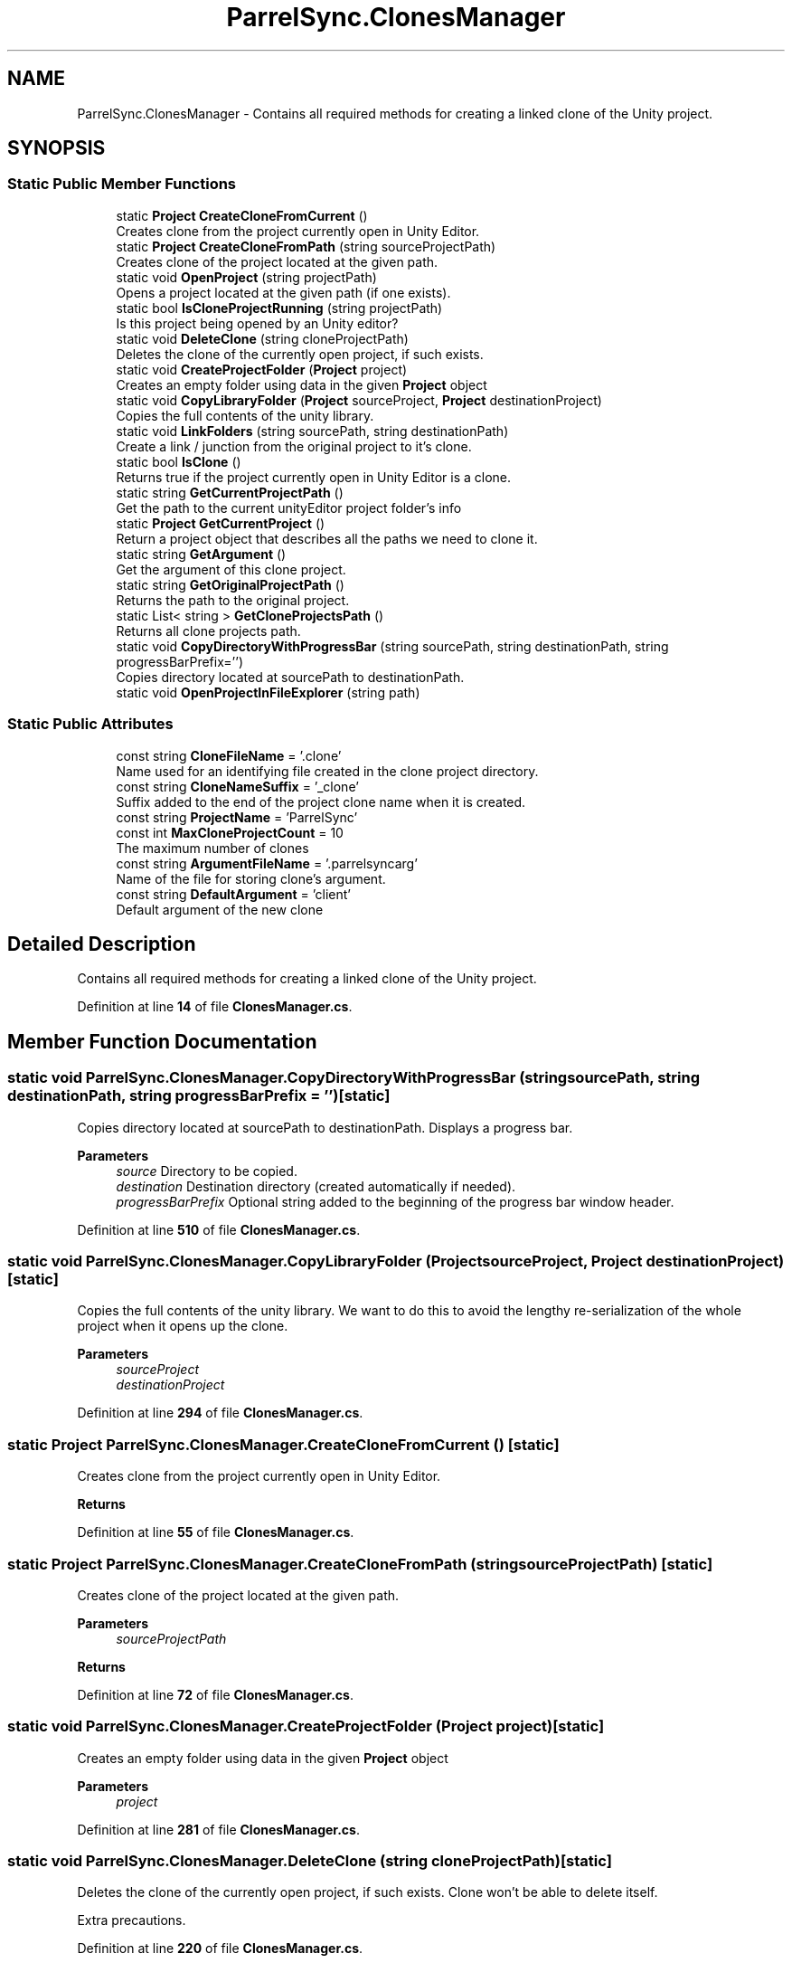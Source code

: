 .TH "ParrelSync.ClonesManager" 3 "Mon Apr 18 2022" "Purrpatrator User manual" \" -*- nroff -*-
.ad l
.nh
.SH NAME
ParrelSync.ClonesManager \- Contains all required methods for creating a linked clone of the Unity project\&.  

.SH SYNOPSIS
.br
.PP
.SS "Static Public Member Functions"

.in +1c
.ti -1c
.RI "static \fBProject\fP \fBCreateCloneFromCurrent\fP ()"
.br
.RI "Creates clone from the project currently open in Unity Editor\&. "
.ti -1c
.RI "static \fBProject\fP \fBCreateCloneFromPath\fP (string sourceProjectPath)"
.br
.RI "Creates clone of the project located at the given path\&. "
.ti -1c
.RI "static void \fBOpenProject\fP (string projectPath)"
.br
.RI "Opens a project located at the given path (if one exists)\&. "
.ti -1c
.RI "static bool \fBIsCloneProjectRunning\fP (string projectPath)"
.br
.RI "Is this project being opened by an Unity editor? "
.ti -1c
.RI "static void \fBDeleteClone\fP (string cloneProjectPath)"
.br
.RI "Deletes the clone of the currently open project, if such exists\&. "
.ti -1c
.RI "static void \fBCreateProjectFolder\fP (\fBProject\fP project)"
.br
.RI "Creates an empty folder using data in the given \fBProject\fP object "
.ti -1c
.RI "static void \fBCopyLibraryFolder\fP (\fBProject\fP sourceProject, \fBProject\fP destinationProject)"
.br
.RI "Copies the full contents of the unity library\&. "
.ti -1c
.RI "static void \fBLinkFolders\fP (string sourcePath, string destinationPath)"
.br
.RI "Create a link / junction from the original project to it's clone\&. "
.ti -1c
.RI "static bool \fBIsClone\fP ()"
.br
.RI "Returns true if the project currently open in Unity Editor is a clone\&. "
.ti -1c
.RI "static string \fBGetCurrentProjectPath\fP ()"
.br
.RI "Get the path to the current unityEditor project folder's info "
.ti -1c
.RI "static \fBProject\fP \fBGetCurrentProject\fP ()"
.br
.RI "Return a project object that describes all the paths we need to clone it\&. "
.ti -1c
.RI "static string \fBGetArgument\fP ()"
.br
.RI "Get the argument of this clone project\&. "
.ti -1c
.RI "static string \fBGetOriginalProjectPath\fP ()"
.br
.RI "Returns the path to the original project\&. "
.ti -1c
.RI "static List< string > \fBGetCloneProjectsPath\fP ()"
.br
.RI "Returns all clone projects path\&. "
.ti -1c
.RI "static void \fBCopyDirectoryWithProgressBar\fP (string sourcePath, string destinationPath, string progressBarPrefix='')"
.br
.RI "Copies directory located at sourcePath to destinationPath\&. "
.ti -1c
.RI "static void \fBOpenProjectInFileExplorer\fP (string path)"
.br
.in -1c
.SS "Static Public Attributes"

.in +1c
.ti -1c
.RI "const string \fBCloneFileName\fP = '\&.clone'"
.br
.RI "Name used for an identifying file created in the clone project directory\&. "
.ti -1c
.RI "const string \fBCloneNameSuffix\fP = '_clone'"
.br
.RI "Suffix added to the end of the project clone name when it is created\&. "
.ti -1c
.RI "const string \fBProjectName\fP = 'ParrelSync'"
.br
.ti -1c
.RI "const int \fBMaxCloneProjectCount\fP = 10"
.br
.RI "The maximum number of clones "
.ti -1c
.RI "const string \fBArgumentFileName\fP = '\&.parrelsyncarg'"
.br
.RI "Name of the file for storing clone's argument\&. "
.ti -1c
.RI "const string \fBDefaultArgument\fP = 'client'"
.br
.RI "Default argument of the new clone "
.in -1c
.SH "Detailed Description"
.PP 
Contains all required methods for creating a linked clone of the Unity project\&. 


.PP
Definition at line \fB14\fP of file \fBClonesManager\&.cs\fP\&.
.SH "Member Function Documentation"
.PP 
.SS "static void ParrelSync\&.ClonesManager\&.CopyDirectoryWithProgressBar (string sourcePath, string destinationPath, string progressBarPrefix = \fC''\fP)\fC [static]\fP"

.PP
Copies directory located at sourcePath to destinationPath\&. Displays a progress bar\&. 
.PP
\fBParameters\fP
.RS 4
\fIsource\fP Directory to be copied\&.
.br
\fIdestination\fP Destination directory (created automatically if needed)\&.
.br
\fIprogressBarPrefix\fP Optional string added to the beginning of the progress bar window header\&.
.RE
.PP

.PP
Definition at line \fB510\fP of file \fBClonesManager\&.cs\fP\&.
.SS "static void ParrelSync\&.ClonesManager\&.CopyLibraryFolder (\fBProject\fP sourceProject, \fBProject\fP destinationProject)\fC [static]\fP"

.PP
Copies the full contents of the unity library\&. We want to do this to avoid the lengthy re-serialization of the whole project when it opens up the clone\&. 
.PP
\fBParameters\fP
.RS 4
\fIsourceProject\fP 
.br
\fIdestinationProject\fP 
.RE
.PP

.PP
Definition at line \fB294\fP of file \fBClonesManager\&.cs\fP\&.
.SS "static \fBProject\fP ParrelSync\&.ClonesManager\&.CreateCloneFromCurrent ()\fC [static]\fP"

.PP
Creates clone from the project currently open in Unity Editor\&. 
.PP
\fBReturns\fP
.RS 4

.RE
.PP

.PP
Definition at line \fB55\fP of file \fBClonesManager\&.cs\fP\&.
.SS "static \fBProject\fP ParrelSync\&.ClonesManager\&.CreateCloneFromPath (string sourceProjectPath)\fC [static]\fP"

.PP
Creates clone of the project located at the given path\&. 
.PP
\fBParameters\fP
.RS 4
\fIsourceProjectPath\fP 
.RE
.PP
\fBReturns\fP
.RS 4
.RE
.PP

.PP
Definition at line \fB72\fP of file \fBClonesManager\&.cs\fP\&.
.SS "static void ParrelSync\&.ClonesManager\&.CreateProjectFolder (\fBProject\fP project)\fC [static]\fP"

.PP
Creates an empty folder using data in the given \fBProject\fP object 
.PP
\fBParameters\fP
.RS 4
\fIproject\fP 
.RE
.PP

.PP
Definition at line \fB281\fP of file \fBClonesManager\&.cs\fP\&.
.SS "static void ParrelSync\&.ClonesManager\&.DeleteClone (string cloneProjectPath)\fC [static]\fP"

.PP
Deletes the clone of the currently open project, if such exists\&. Clone won't be able to delete itself\&.
.PP
Extra precautions\&.
.PP
Definition at line \fB220\fP of file \fBClonesManager\&.cs\fP\&.
.SS "static string ParrelSync\&.ClonesManager\&.GetArgument ()\fC [static]\fP"

.PP
Get the argument of this clone project\&. If this is the original project, will return an empty string\&. 
.PP
\fBReturns\fP
.RS 4
.RE
.PP

.PP
Definition at line \fB440\fP of file \fBClonesManager\&.cs\fP\&.
.SS "static List< string > ParrelSync\&.ClonesManager\&.GetCloneProjectsPath ()\fC [static]\fP"

.PP
Returns all clone projects path\&. 
.PP
\fBReturns\fP
.RS 4

.RE
.PP

.PP
Definition at line \fB489\fP of file \fBClonesManager\&.cs\fP\&.
.SS "static \fBProject\fP ParrelSync\&.ClonesManager\&.GetCurrentProject ()\fC [static]\fP"

.PP
Return a project object that describes all the paths we need to clone it\&. 
.PP
\fBReturns\fP
.RS 4

.RE
.PP

.PP
Definition at line \fB429\fP of file \fBClonesManager\&.cs\fP\&.
.SS "static string ParrelSync\&.ClonesManager\&.GetCurrentProjectPath ()\fC [static]\fP"

.PP
Get the path to the current unityEditor project folder's info 
.PP
\fBReturns\fP
.RS 4

.RE
.PP

.PP
Definition at line \fB420\fP of file \fBClonesManager\&.cs\fP\&.
.SS "static string ParrelSync\&.ClonesManager\&.GetOriginalProjectPath ()\fC [static]\fP"

.PP
Returns the path to the original project\&. If currently open project is the original, returns its own path\&. If the original project folder cannot be found, retuns an empty string\&. 
.PP
\fBReturns\fP
.RS 4
.RE
.PP
If this is a clone\&.\&.\&. Original project path can be deduced by removing the suffix from the clone's path\&.
.PP
If this is the original, we return its own path\&.
.PP
Definition at line \fB461\fP of file \fBClonesManager\&.cs\fP\&.
.SS "static bool ParrelSync\&.ClonesManager\&.IsClone ()\fC [static]\fP"

.PP
Returns true if the project currently open in Unity Editor is a clone\&. 
.PP
\fBReturns\fP
.RS 4

.RE
.PP
The project is a clone if its root directory contains an empty file named '\&.clone'\&.
.PP
Definition at line \fB404\fP of file \fBClonesManager\&.cs\fP\&.
.SS "static bool ParrelSync\&.ClonesManager\&.IsCloneProjectRunning (string projectPath)\fC [static]\fP"

.PP
Is this project being opened by an Unity editor? 
.PP
\fBParameters\fP
.RS 4
\fIprojectPath\fP 
.RE
.PP
\fBReturns\fP
.RS 4
.RE
.PP

.PP
Definition at line \fB190\fP of file \fBClonesManager\&.cs\fP\&.
.SS "static void ParrelSync\&.ClonesManager\&.LinkFolders (string sourcePath, string destinationPath)\fC [static]\fP"

.PP
Create a link / junction from the original project to it's clone\&. 
.PP
\fBParameters\fP
.RS 4
\fIsourcePath\fP 
.br
\fIdestinationPath\fP 
.RE
.PP

.PP
Definition at line \fB368\fP of file \fBClonesManager\&.cs\fP\&.
.SS "static void ParrelSync\&.ClonesManager\&.OpenProject (string projectPath)\fC [static]\fP"

.PP
Opens a project located at the given path (if one exists)\&. 
.PP
\fBParameters\fP
.RS 4
\fIprojectPath\fP 
.RE
.PP

.PP
Definition at line \fB146\fP of file \fBClonesManager\&.cs\fP\&.
.SS "static void ParrelSync\&.ClonesManager\&.OpenProjectInFileExplorer (string path)\fC [static]\fP"

.PP
Definition at line \fB662\fP of file \fBClonesManager\&.cs\fP\&.
.SH "Member Data Documentation"
.PP 
.SS "const string ParrelSync\&.ClonesManager\&.ArgumentFileName = '\&.parrelsyncarg'\fC [static]\fP"

.PP
Name of the file for storing clone's argument\&. 
.PP
Definition at line \fB42\fP of file \fBClonesManager\&.cs\fP\&.
.SS "const string ParrelSync\&.ClonesManager\&.CloneFileName = '\&.clone'\fC [static]\fP"

.PP
Name used for an identifying file created in the clone project directory\&. (!) Do not change this after the clone was created, because then connection will be lost\&. 
.PP
Definition at line \fB22\fP of file \fBClonesManager\&.cs\fP\&.
.SS "const string ParrelSync\&.ClonesManager\&.CloneNameSuffix = '_clone'\fC [static]\fP"

.PP
Suffix added to the end of the project clone name when it is created\&. (!) Do not change this after the clone was created, because then connection will be lost\&. 
.PP
Definition at line \fB30\fP of file \fBClonesManager\&.cs\fP\&.
.SS "const string ParrelSync\&.ClonesManager\&.DefaultArgument = 'client'\fC [static]\fP"

.PP
Default argument of the new clone 
.PP
Definition at line \fB47\fP of file \fBClonesManager\&.cs\fP\&.
.SS "const int ParrelSync\&.ClonesManager\&.MaxCloneProjectCount = 10\fC [static]\fP"

.PP
The maximum number of clones 
.PP
Definition at line \fB37\fP of file \fBClonesManager\&.cs\fP\&.
.SS "const string ParrelSync\&.ClonesManager\&.ProjectName = 'ParrelSync'\fC [static]\fP"

.PP
Definition at line \fB32\fP of file \fBClonesManager\&.cs\fP\&.

.SH "Author"
.PP 
Generated automatically by Doxygen for Purrpatrator User manual from the source code\&.
